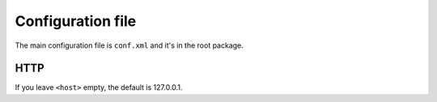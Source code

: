 Configuration file
==================

The main configuration file is ``conf.xml`` and it's in the root package.


HTTP
----

.. code-block:: xml
    :emphasize-lines: 6, 7

    <configuration>
        <project>
            <app-path>example.app</app-path>
        </project>
        <hosting>
            <host></host>
            <port>8080</port>
        </hosting>

        ...

    </configuration>

If you leave ``<host>`` empty, the default is 127.0.0.1.
